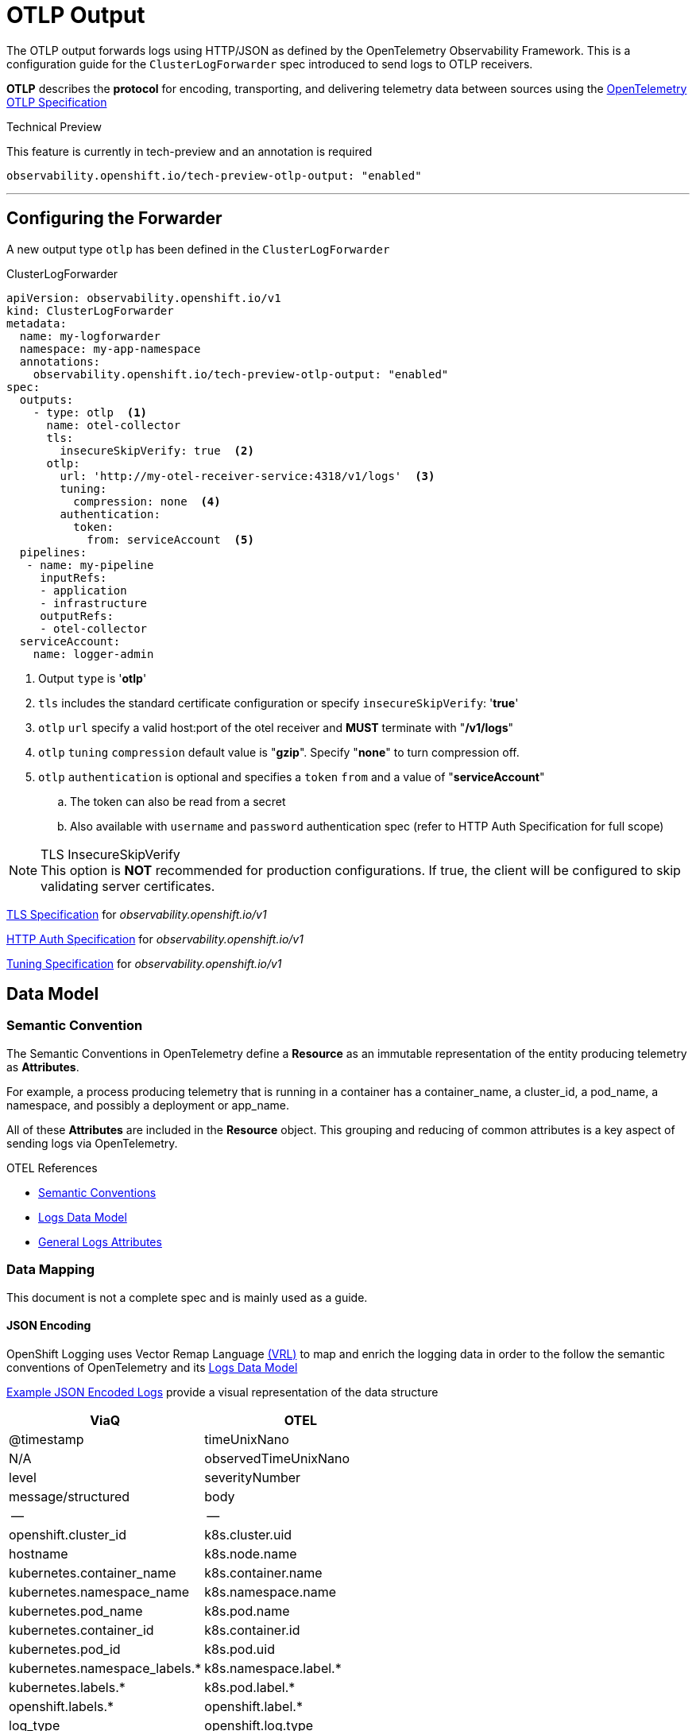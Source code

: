 = OTLP Output

The OTLP output forwards logs using HTTP/JSON as defined by the OpenTelemetry Observability Framework.  This is a configuration guide for the `ClusterLogForwarder` spec introduced to send logs to OTLP receivers.


*OTLP* describes the *protocol* for encoding, transporting, and delivering telemetry data between sources using the https://opentelemetry.io/docs/specs/otlp/[OpenTelemetry OTLP Specification]

.Technical Preview
This feature is currently in tech-preview and an annotation is required

`observability.openshift.io/tech-preview-otlp-output: "enabled"`

---
== Configuring the Forwarder
A new output type `otlp` has been defined in the `ClusterLogForwarder`

.ClusterLogForwarder
[source,yaml]
----
apiVersion: observability.openshift.io/v1
kind: ClusterLogForwarder
metadata:
  name: my-logforwarder
  namespace: my-app-namespace
  annotations:
    observability.openshift.io/tech-preview-otlp-output: "enabled"
spec:
  outputs:
    - type: otlp  <1>
      name: otel-collector
      tls:
        insecureSkipVerify: true  <2>
      otlp:
        url: 'http://my-otel-receiver-service:4318/v1/logs'  <3>
        tuning:
          compression: none  <4>
        authentication:
          token:
            from: serviceAccount  <5>
  pipelines:
   - name: my-pipeline
     inputRefs:
     - application
     - infrastructure
     outputRefs:
     - otel-collector
  serviceAccount:
    name: logger-admin
----
. Output `type` is '*otlp*'
. `tls` includes the standard certificate configuration or specify `insecureSkipVerify`: '*true*'
. `otlp` `url` specify a valid host:port of the otel receiver and *MUST* terminate with "*/v1/logs*"
. `otlp` `tuning` `compression` default value is "*gzip*". Specify "*none*" to turn compression off.
. `otlp` `authentication` is optional and specifies a `token` `from` and a value of "*serviceAccount*"
.. The token can also be read from a secret
.. Also available with `username` and `password` authentication spec (refer to HTTP Auth Specification for full scope)


.TLS InsecureSkipVerify
[NOTE]
This option is *NOT* recommended for production configurations. If true, the client will be configured to skip validating server certificates.

https://github.com/openshift/cluster-logging-operator/blob/master/api/observability/v1/clusterlogforwarder_types.go#L244[TLS Specification] for _observability.openshift.io/v1_

https://github.com/openshift/cluster-logging-operator/blob/master/api/observability/v1/output_types.go#L203[HTTP Auth Specification] for _observability.openshift.io/v1_


https://github.com/openshift/cluster-logging-operator/blob/master/api/observability/v1/output_types.go#L812[Tuning Specification] for _observability.openshift.io/v1_


== Data Model

=== Semantic Convention
The Semantic Conventions in OpenTelemetry define a *Resource* as an immutable representation of the entity producing telemetry as *Attributes*.

For example, a process producing telemetry that is running in a container has a container_name, a cluster_id, a pod_name, a namespace, and possibly a deployment or app_name.

All of these *Attributes* are included in the *Resource* object.  This grouping and reducing of common attributes is a key aspect of sending logs via OpenTelemetry.

.OTEL References
* https://opentelemetry.io/docs/specs/semconv/[Semantic Conventions]
* https://opentelemetry.io/docs/specs/otel/logs/data-model/[Logs Data Model]
* https://opentelemetry.io/docs/specs/semconv/general/logs/[General Logs Attributes]

=== Data Mapping
This document is not a complete spec and is mainly used as a guide.

==== JSON Encoding
OpenShift Logging uses Vector Remap Language https://vector.dev/docs/reference/vrl/[(VRL)] to map and enrich the logging data in order to the follow the semantic conventions of OpenTelemetry and its https://opentelemetry.io/docs/specs/otel/logs/data-model/[Logs Data Model]

https://github.com/open-telemetry/opentelemetry-proto/blob/v1.3.1/examples/logs.json[Example JSON Encoded Logs] provide a visual representation of the data structure

[%header,format=csv]
|===
ViaQ,OTEL
@timestamp,                       timeUnixNano
N/A,                            observedTimeUnixNano
level,                            severityNumber
message/structured,          body
--,--
openshift.cluster_id,             k8s.cluster.uid
hostname,                         k8s.node.name
kubernetes.container_name,        k8s.container.name
kubernetes.namespace_name,        k8s.namespace.name
kubernetes.pod_name,              k8s.pod.name
kubernetes.container_id,          k8s.container.id
kubernetes.pod_id,                k8s.pod.uid
kubernetes.namespace_labels.*,    k8s.namespace.label.*
kubernetes.labels.*,              k8s.pod.label.*
openshift.labels.*,               openshift.label.*
log_type,                         openshift.log.type
log_source,                       openshift.log.source
hostname,                         url.domain
requestURI (split),               url.path
requestURI (split),               url.query
responseStatus.code,              http.response.status.code
verb,                             http.request.method_original
userAgent,                        user_agent.original
user.username,                    user.name
systemd.u.SYSLOG_FACILITY,        syslog.facility
systemd.u.SYSLOG_IDENTIFIER,      service.name
systemd.t.COMM,                   process.command
systemd.t.CMDLINE,                process.command_line
systemd.t.EXE,                    process.executable.path
systemd.t.GID,                    process.gid
systemd.t.MACHINE_ID,             host.id
systemd.t.PID,                    process.pid
systemd.t.UID,                    process.user.id
|===

Please note:  More work to refine this list is ongoing and it will likely change a few times.  This table does not represent a data model.


.ViaQ Data Model
* https://github.com/openshift/cluster-logging-operator/blob/master/docs/reference/datamodels/viaq/v1.adoc

=== References
* https://opentelemetry.io/docs/specs/otlp/
* https://opentelemetry.io/docs/specs/semconv/resource/container/
* https://opentelemetry.io/docs/specs/semconv/attributes-registry/k8s/
* https://opentelemetry.io/docs/specs/semconv/attributes-registry/process/
* https://opentelemetry.io/docs/specs/semconv/attributes-registry/http/
* https://opentelemetry.io/docs/specs/semconv/attributes-registry/url/

* https://github.com/open-telemetry/opentelemetry-specification/blob/main/specification/logs/data-model-appendix.md#rfc5424-syslog